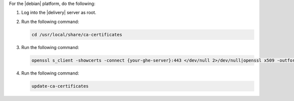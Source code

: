.. The contents of this file may be included in multiple topics (using the includes directive).
.. The contents of this file should be modified in a way that preserves its ability to appear in multiple topics.


For the |debian| platform, do the following:

#. Log into the |delivery| server as root.
#. Run the following command:

   .. code-block:: bash

      cd /usr/local/share/ca-certificates

#. Run the following command:

   .. code-block:: bash

      openssl s_client -showcerts -connect {your-ghe-server}:443 </dev/null 2>/dev/null|openssl x509 -outform PEM >{your-ghe-server}.crt

#. Run the following command:

   .. code-block:: bash

      update-ca-certificates
